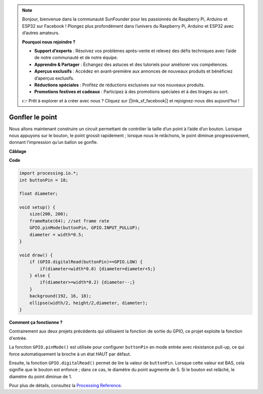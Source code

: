 .. note::

    Bonjour, bienvenue dans la communauté SunFounder pour les passionnés de Raspberry Pi, Arduino et ESP32 sur Facebook ! Plongez plus profondément dans l’univers du Raspberry Pi, Arduino et ESP32 avec d’autres amateurs.

    **Pourquoi nous rejoindre ?**

    - **Support d’experts** : Résolvez vos problèmes après-vente et relevez des défis techniques avec l’aide de notre communauté et de notre équipe.
    - **Apprendre & Partager** : Échangez des astuces et des tutoriels pour améliorer vos compétences.
    - **Aperçus exclusifs** : Accédez en avant-première aux annonces de nouveaux produits et bénéficiez d’aperçus exclusifs.
    - **Réductions spéciales** : Profitez de réductions exclusives sur nos nouveaux produits.
    - **Promotions festives et cadeaux** : Participez à des promotions spéciales et à des tirages au sort.

    👉 Prêt à explorer et à créer avec nous ? Cliquez sur [|link_sf_facebook|] et rejoignez-nous dès aujourd’hui !

Gonfler le point
===========================

Nous allons maintenant construire un circuit permettant de contrôler la taille d’un point à l’aide d’un bouton.  
Lorsque nous appuyons sur le bouton, le point grossit rapidement ; lorsque nous le relâchons, le point diminue progressivement, donnant l’impression qu’un ballon se gonfle.

.. image:: img/dot_size.png

**Câblage**

.. image:: img/button_pressed.png

**Code**

.. code-block:: arduino

    import processing.io.*;
    int buttonPin = 18; 

    float diameter;

    void setup() {
        size(200, 200);
        frameRate(64); //set frame rate
        GPIO.pinMode(buttonPin, GPIO.INPUT_PULLUP); 
        diameter = width*0.5;
    }

    void draw() {
        if (GPIO.digitalRead(buttonPin)==GPIO.LOW) {
            if(diameter<width*0.8) {diameter=diameter+5;}
        } else {
            if(diameter>=width*0.2) {diameter--;}
        } 
        background(192, 16, 18);
        ellipse(width/2, height/2,diameter, diameter);
    }

**Comment ça fonctionne ?**


Contrairement aux deux projets précédents qui utilisaient la fonction de sortie du GPIO, ce projet exploite la fonction d'entrée.

La fonction ``GPIO.pinMode()`` est utilisée pour configurer ``buttonPin`` en mode entrée avec résistance pull-up, ce qui force automatiquement la broche à un état HAUT par défaut.

Ensuite, la fonction ``GPIO.digitalRead()`` permet de lire la valeur de ``buttonPin``. Lorsque cette valeur est BAS, cela signifie que le bouton est enfoncé ; dans ce cas, le diamètre du point augmente de 5. Si le bouton est relâché, le diamètre du point diminue de 1.

Pour plus de détails, consultez la `Processing Reference <https://processing.org/reference/>`_.
